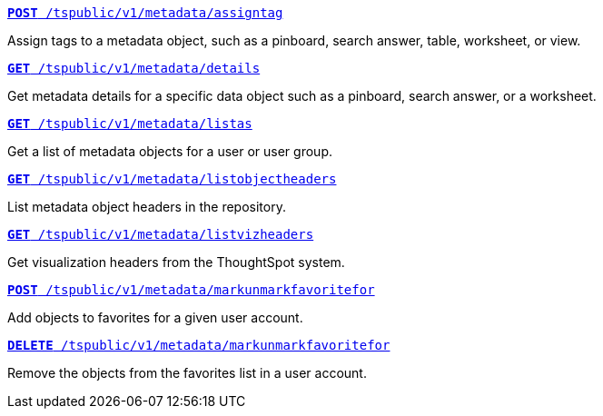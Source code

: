 
[div boxDiv boxHalfWidth]
--
`xref:metadata-api.adoc#assign-tag[*POST* /tspublic/v1/metadata/assigntag]`

Assign tags to a metadata object, such as a pinboard, search answer, table, worksheet, or view.
--

[div boxDiv boxHalfWidth]
--
`xref:metadata-api.adoc#metadata-details[**GET** /tspublic/v1/metadata/details]`

Get metadata details for a specific data object such as a pinboard, search answer, or a worksheet.
--

[div boxDiv boxHalfWidth]
--
`xref:metadata-api.adoc#headers-metadata-users[**GET** /tspublic/v1/metadata/listas]` 

Get a list of metadata objects for a user or user group.
--

[div boxDiv boxHalfWidth]
--
`xref:metadata-api.adoc#object-header[**GET** /tspublic/v1/metadata/listobjectheaders]` 

List metadata object headers in the repository.
--

[div boxDiv boxHalfWidth]
--
`xref:metadata-api.adoc#viz-header[**GET** /tspublic/v1/metadata/listvizheaders]`

Get visualization headers from the ThoughtSpot system.
--

[div boxDiv boxHalfWidth]
--
`xref:metadata-api.adoc#set-favorite[**POST** /tspublic/v1/metadata/markunmarkfavoritefor]`

Add objects to favorites for a given user account.
--

[div boxDiv boxHalfWidth]
--
`xref:metadata-api.adoc#del-object-fav[**DELETE** /tspublic/v1/metadata/markunmarkfavoritefor]`

Remove the objects from the favorites list in a user account.
--
